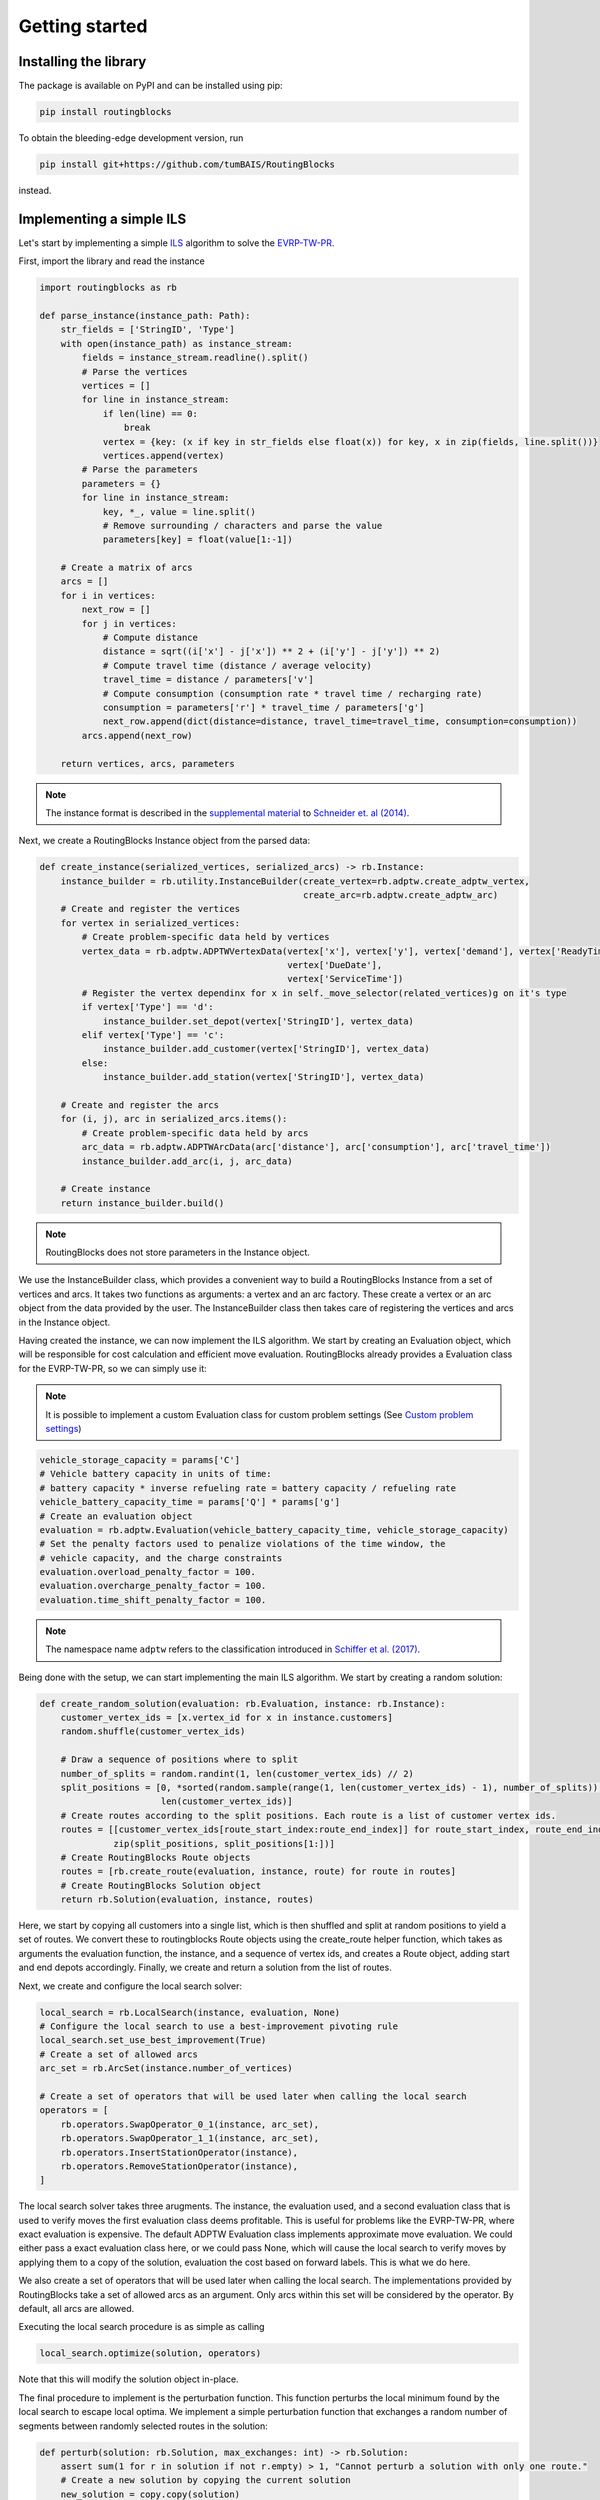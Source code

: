 Getting started
===============================

Installing the library
----------------------

The package is available on PyPI and can be installed using pip:

.. code-block:: bash

    pip install routingblocks

To obtain the bleeding-edge development version, run

.. code-block:: bash

    pip install git+https://github.com/tumBAIS/RoutingBlocks

instead.

Implementing a simple ILS
---------------------------

Let's start by implementing a simple `ILS <https://en.wikipedia.org/wiki/Iterated_local_search>`_ algorithm to solve the `EVRP-TW-PR <https://https://research.sabanciuniv.edu/id/eprint/26033/1/WP_EVRPTW-Partial_Recharge_KeskinCatay.pdf>`_.

First, import the library and read the instance

.. code-block:: python

    import routingblocks as rb

    def parse_instance(instance_path: Path):
        str_fields = ['StringID', 'Type']
        with open(instance_path) as instance_stream:
            fields = instance_stream.readline().split()
            # Parse the vertices
            vertices = []
            for line in instance_stream:
                if len(line) == 0:
                    break
                vertex = {key: (x if key in str_fields else float(x)) for key, x in zip(fields, line.split())}
                vertices.append(vertex)
            # Parse the parameters
            parameters = {}
            for line in instance_stream:
                key, *_, value = line.split()
                # Remove surrounding / characters and parse the value
                parameters[key] = float(value[1:-1])

        # Create a matrix of arcs
        arcs = []
        for i in vertices:
            next_row = []
            for j in vertices:
                # Compute distance
                distance = sqrt((i['x'] - j['x']) ** 2 + (i['y'] - j['y']) ** 2)
                # Compute travel time (distance / average velocity)
                travel_time = distance / parameters['v']
                # Compute consumption (consumption rate * travel time / recharging rate)
                consumption = parameters['r'] * travel_time / parameters['g']
                next_row.append(dict(distance=distance, travel_time=travel_time, consumption=consumption))
            arcs.append(next_row)

        return vertices, arcs, parameters

.. note::

    The instance format is described in the `supplemental material <https://data.mendeley.com/datasets/h3mrm5dhxw/1>`_ to `Schneider et. al (2014) <https://pubsonline.informs.org/doi/abs/10.1287/trsc.2013.0490>`_.

Next, we create a RoutingBlocks Instance object from the parsed data:

.. code-block:: python

    def create_instance(serialized_vertices, serialized_arcs) -> rb.Instance:
        instance_builder = rb.utility.InstanceBuilder(create_vertex=rb.adptw.create_adptw_vertex,
                                                      create_arc=rb.adptw.create_adptw_arc)
        # Create and register the vertices
        for vertex in serialized_vertices:
            # Create problem-specific data held by vertices
            vertex_data = rb.adptw.ADPTWVertexData(vertex['x'], vertex['y'], vertex['demand'], vertex['ReadyTime'],
                                                   vertex['DueDate'],
                                                   vertex['ServiceTime'])
            # Register the vertex dependinx for x in self._move_selector(related_vertices)g on it's type
            if vertex['Type'] == 'd':
                instance_builder.set_depot(vertex['StringID'], vertex_data)
            elif vertex['Type'] == 'c':
                instance_builder.add_customer(vertex['StringID'], vertex_data)
            else:
                instance_builder.add_station(vertex['StringID'], vertex_data)

        # Create and register the arcs
        for (i, j), arc in serialized_arcs.items():
            # Create problem-specific data held by arcs
            arc_data = rb.adptw.ADPTWArcData(arc['distance'], arc['consumption'], arc['travel_time'])
            instance_builder.add_arc(i, j, arc_data)

        # Create instance
        return instance_builder.build()


.. note::

    RoutingBlocks does not store parameters in the Instance object.

We use the InstanceBuilder class, which provides a convenient way to build a RoutingBlocks Instance from a set of vertices and arcs. It takes two functions as arguments: a vertex and an arc factory. These create a vertex or an arc object from the data provided by the user. The InstanceBuilder class then takes care of registering the vertices and arcs in the Instance object.


Having created the instance, we can now implement the ILS algorithm. We start by creating an Evaluation object, which will be responsible for cost calculation and efficient move evaluation. RoutingBlocks already provides a Evaluation class for the EVRP-TW-PR, so we can simply use it:

.. note::

        It is possible to implement a custom Evaluation class for custom problem settings (See `Custom problem settings <_custom_problem_settings>`_)

.. code-block:: python

    vehicle_storage_capacity = params['C']
    # Vehicle battery capacity in units of time:
    # battery capacity * inverse refueling rate = battery capacity / refueling rate
    vehicle_battery_capacity_time = params['Q'] * params['g']
    # Create an evaluation object
    evaluation = rb.adptw.Evaluation(vehicle_battery_capacity_time, vehicle_storage_capacity)
    # Set the penalty factors used to penalize violations of the time window, the
    # vehicle capacity, and the charge constraints
    evaluation.overload_penalty_factor = 100.
    evaluation.overcharge_penalty_factor = 100.
    evaluation.time_shift_penalty_factor = 100.

.. note::

    The namespace name ``adptw`` refers to the classification introduced in `Schiffer et al. (2017) <https://www.semanticscholar.org/paper/A-solution-framework-for-the-class-of-vehicle-with-Schiffer-Klein/8eff30dda8ba9faf9aa4d814838fea20d7287203>`_.

Being done with the setup, we can start implementing the main ILS algorithm.
We start by creating a random solution:

.. code-block:: python

    def create_random_solution(evaluation: rb.Evaluation, instance: rb.Instance):
        customer_vertex_ids = [x.vertex_id for x in instance.customers]
        random.shuffle(customer_vertex_ids)

        # Draw a sequence of positions where to split
        number_of_splits = random.randint(1, len(customer_vertex_ids) // 2)
        split_positions = [0, *sorted(random.sample(range(1, len(customer_vertex_ids) - 1), number_of_splits)),
                           len(customer_vertex_ids)]
        # Create routes according to the split positions. Each route is a list of customer vertex ids.
        routes = [[customer_vertex_ids[route_start_index:route_end_index]] for route_start_index, route_end_index in
                  zip(split_positions, split_positions[1:])]
        # Create RoutingBlocks Route objects
        routes = [rb.create_route(evaluation, instance, route) for route in routes]
        # Create RoutingBlocks Solution object
        return rb.Solution(evaluation, instance, routes)


Here, we start by copying all customers into a single list, which is then shuffled and split at random positions to yield a set of routes. We convert these to routingblocks Route objects using the create_route helper function, which takes as arguments the evaluation function, the instance, and a sequence of vertex ids, and creates a Route object, adding start and end depots accordingly. Finally, we create and return a solution from the list of routes.

Next, we create and configure the local search solver:

.. code-block:: python

    local_search = rb.LocalSearch(instance, evaluation, None)
    # Configure the local search to use a best-improvement pivoting rule
    local_search.set_use_best_improvement(True)
    # Create a set of allowed arcs
    arc_set = rb.ArcSet(instance.number_of_vertices)

    # Create a set of operators that will be used later when calling the local search
    operators = [
        rb.operators.SwapOperator_0_1(instance, arc_set),
        rb.operators.SwapOperator_1_1(instance, arc_set),
        rb.operators.InsertStationOperator(instance),
        rb.operators.RemoveStationOperator(instance),
    ]


The local search solver takes three arugments. The instance, the evaluation used, and a second evaluation class that is used to verify moves the first evaluation class deems profitable. This is useful for problems like the EVRP-TW-PR, where exact evaluation is expensive. The default ADPTW Evaluation class implements approximate move evaluation. We could either pass a exact evaluation class here, or we could pass None, which will cause the local search to verify moves by applying them to a copy of the solution, evaluation the cost based on forward labels. This is what we do here.

We also create a set of operators that will be used later when calling the local search. The implementations provided by RoutingBlocks take a set of allowed arcs as an argument. Only arcs within this set will be considered by the operator. By default, all arcs are allowed.

Executing the local search procedure is as simple as calling

.. code-block:: python

    local_search.optimize(solution, operators)

Note that this will modify the solution object in-place.

The final procedure to implement is the perturbation function. This function perturbs the local minimum found by the local search to escape local optima. We implement a simple perturbation function that exchanges a random number of segments between randomly selected routes in the solution:

.. code-block:: python

    def perturb(solution: rb.Solution, max_exchanges: int) -> rb.Solution:
        assert sum(1 for r in solution if not r.empty) > 1, "Cannot perturb a solution with only one route."
        # Create a new solution by copying the current solution
        new_solution = copy.copy(solution)

        # Exchange random sequences between routes
        num_exchanges = random.randint(0, max_exchanges)
        for _ in range(num_exchanges):
            # Select two random routes
            while True:
                route_1 = random.choice(new_solution)
                route_2 = random.choice(new_solution)
                if route_1 is not route_2 and not route_1.empty and not route_2.empty:
                    break
            # Select a random sequence of customers in route 1 that does not include the depot
            start_index_1 = random.randint(1, len(route_1) - 2)
            # end_index is exclusive
            end_index_1 = random.randint(start_index_1, len(route_1) - 1)
            # Do the same for the second route
            # Select a random sequence of customers in route 1 that does not include the depot
            start_index_2 = random.randint(1, len(route_2) - 2)
            # end_index is exclusive
            end_index_2 = random.randint(start_index_2, len(route_2) - 1)
            # Exchange the sequences
            new_solution.exchange_segment(route_1, start_index_1, end_index_1,
                                          route_2, start_index_2, end_index_2)
        return new_solutio

We can now implement the main loop of the ILS algorithm:

.. code-block:: python

    best_solution = create_random_solution(evaluation, instance)
    current_solution = copy.copy(best_solution)
    for i in range(number_of_iterations):
        # Search the neighborhood of the current solution. This modifies the solution in-place.
        local_search.optimize(current_solution, operators)
        if current_solution.cost < best_solution.cost:
            best_solution = current_solution
            print(f"New best solution found: {best_solution.cost}")

        # Perturb the current solution
        current_solution = perturb(current_solution, len(current_solution) // 2)

Putting everything together, we arrive at the following code:

.. code-block:: python

    def solve(instance_path: Path):
        vertices, arcs, params = parse_instance(instance_path)
        instance = create_instance(vertices, arcs)
        vehicle_storage_capacity = params['C']
        # Vehicle battery capacity in units of time:
        # battery capacity * inverse refueling rate = battery capacity / refueling rate
        vehicle_battery_capacity_time = params['Q'] * params['g']

        evaluation = rb.adptw.Evaluation(vehicle_battery_capacity_time, vehicle_storage_capacity)
        # Set the penalty factors used to penalize violations of the time window, the
        # vehicle capacity, and the charge constraints
        evaluation.overload_penalty_factor = 100.
        evaluation.overcharge_penalty_factor = 100.
        evaluation.time_shift_penalty_factor = 100.

        local_search = rb.LocalSearch(instance, evaluation, None)
        # Configure the local search to use a best-improvement pivoting rule
        local_search.set_use_best_improvement(True)
        # Create a set of allowed arcs
        arc_set = rb.ArcSet(instance.number_of_vertices)

        # Create a set of operators that will be used later when calling the local search
        operators = [
            rb.operators.SwapOperator_0_1(instance, arc_set),
            rb.operators.SwapOperator_1_1(instance, arc_set),
            rb.operators.InsertStationOperator(instance),
            rb.operators.RemoveStationOperator(instance),
        ]

        best_solution = create_random_solution(evaluation, instance)
        current_solution = copy.copy(best_solution)
        for i in range(10):
            # Search the neighborhood of the current solution. This modifies the solution in-place.
            local_search.optimize(current_solution, operators)
            if current_solution.cost < best_solution.cost:
                best_solution = current_solution
                print(f"New best solution found: {best_solution.cost} ({best_solution.feasible})")

            # Perturb the current solution
            current_solution = perturb(current_solution, len(current_solution) // 2)

        print("Best solution:")
        print(solution)

The full source code can be found in the main `github repository <https://github.com/tumBAIS/RoutingBlocks/tree/develop/examples/ils>`_ .

Extending the algorithm to an ALNS
------------------------------------
.. _alns_extension:

A simple ILS algorithm is often not sufficient to compete on problem settings such as the EVRP-TW-PR. Here, state of the art algorithm base on `ALNS <https://en.wikipedia.org/wiki/Adaptive_large_neighborhood_search>`_. ALNS utilizes a set of destroy and repair operators to perturb the current solution. The destroy operators remove a part of the solution, while the repair operators try to repair the solution by inserting the removed customers into the solution again. Selecting the operators is done probabilistically, with the probability of selecting an operator being proportional to the operator's performance, which is estimated based the number of times a operator improved the solution.

RoutingBlocks provides a ALNS solver and several destroy and repair operators out of the box. Implementing ALNS is thus straightforward:

.. code-block:: python

    def alns(instance: rb.Instance, vehicle_storage_capacity: float, vehicle_battery_capacity_time: float,
             number_of_iterations: int = 100, min_vertex_removal_factor: float = 0.2,
             max_vertex_removal_factor: float = 0.4):
        evaluation = rb.adptw.Evaluation(vehicle_battery_capacity_time, vehicle_storage_capacity)
        # Set the penalty factors used to penalize violations of the time window, the
        # vehicle capacity, and the charge constraints
        evaluation.overload_penalty_factor = 100.
        evaluation.overcharge_penalty_factor = 100.
        evaluation.time_shift_penalty_factor = 100.

        local_search = rb.LocalSearch(instance, evaluation, None)
        # Configure the local search to use a best-improvement pivoting rule
        local_search.set_use_best_improvement(True)
        # Create a set of allowed arcs
        arc_set = rb.ArcSet(instance.number_of_vertices)

        # Create a set of operators that will be used later when calling the local search
        operators = [
            rb.operators.SwapOperator_0_1(instance, arc_set),
            rb.operators.SwapOperator_1_1(instance, arc_set),
            rb.operators.InsertStationOperator(instance),
            rb.operators.RemoveStationOperator(instance),
        ]
        #############################################################################################
        # End of the code that is identical to the ILS algorithm
        #############################################################################################

        # Create a random engine and seed it with the current time
        randgen = rb.Random(time.time_ns())
        # Create an ALNS solver.
        # Smoothing factor determines the weight of historic performance when selecting an operator.
        smoothing_factor = 0.4
        alns = rb.AdaptiveLargeNeighborhood(randgen, smoothing_factor)

        # Register some operators with the ALNS solver
        alns.add_repair_operator(rb.operators.RandomInsertionOperator(randgen))
        alns.add_repair_operator(rb.operators.BestInsertionOperator(instance,
                                                                    rb.operators.blink_selector_factory(
                                                                        blink_probability=0.1, randgen=randgen)))
        alns.add_destroy_operator(rb.operators.RandomRemovalOperator(randgen))
        alns.add_destroy_operator(rb.operators.WorstRemovalOperator(instance,
                                                                    rb.operators.blink_selector_factory(
                                                                        blink_probability=0.1, randgen=randgen)))

We start from the boilerplate code developed for the ILS and only add a few lines to create and configure the ALNS solver. This class is responsible for operator selection and weight adaption. It takes as arguments a random engine and a smoothing factor. The smoothing factor determines the weight of historic performance when selecting an operator. Next, we create and register destroy and repair operators with the ALNS solver. RoutingBlocks provides a `set of standard operators <alns_operators>`_ out of the box. Here, we use RandomInsertion, BestInsertion, RandomRemoval, and WorstRemoval. We configure BestInsertion and WorstRemoval to select insertion/removal spots using a blink selection criterion.

We can now utilize the ALNS solver to perturb the current solution in the main loop:

.. code-block:: python

        # Generate a random starting solution
        best_solution = create_random_solution(evaluation, instance)
        for i in range(number_of_iterations):
            current_solution = copy.copy(best_solution)
            # Perturb the current solution
            number_of_vertices_to_remove = int(random.uniform(min_vertex_removal_factor, max_vertex_removal_factor) * sum(
                len(route) - 2 for route in current_solution))
            picked_operators = alns.generate(evaluation, current_solution, number_of_vertices_to_remove)

            # Search the neighborhood of the current solution. This modifies the solution in-place.
            local_search.optimize(current_solution, operators)

            if current_solution.cost < best_solution.cost:
                best_solution = current_solution
                print(f"New best solution found: {best_solution.cost} ({best_solution.feasible})")
                # Update the ALNS solver with the performance of the operators used in the last iteration
                # We assign a score of '4' to the operators that were used to improve the solution
                alns.collect_score(*picked_operators, 4)
            else:
                # Update the ALNS solver with the performance of the operators used in the last iteration
                # We assign a score of '0' to the operators that were not used to improve the solution
                alns.collect_score(*picked_operators, 0)

            # Calculate new operator weights based on the last period
            if i % 20 == 0:
                alns.adapt_operator_weights()

        return best_solution

We utilize three fundamental methods of the ALNS solver:
1. alns.generate, which selects and applies a destroy and a repair operator to the current solution, modifying it in-place. The method returns a tuple of the selected operators.
2. alns.collect_score, which collects scores for the passed operators. The method takes as arguments the selected operators and a score.
3. alns.adapt_operator_weights, which adapts the weights of the operators based on the scores collected in the last period.

For more details on the ALNS solver, see the `documentation <alns>`_. The full code of the ALNS algorithm is available `here <alns_code>`_. A more sophisticated ALNS-based algorithm can be found in the `main repository <https://github.com/tumBAIS/RoutingBlocks/tree/main/examples/evrptw>`_.

Implementing custom operators
------------------------------------

The RoutingBlocks library provides a set of standard operators out of the box. However, it is also possible to implement custom local search, destroy, and repair operators. We'll implement a simple RouteRemoval destroy operator as an example:

.. code-block:: python

    # Custom destory, repair, and local serach operators inherit from the DestroyOperator, RepairOperator, and Operator base classe, respectively, respectively.
    class RouteRemoveOperator(routingblocks.DestroyOperator):
        def __init__(self, rng: routingblocks.Random):
            # Important: Do not use super()!
            routingblocks.DestroyOperator.__init__(self)
            self._rng = rng

        # Returns true if the operator can be applied to the current solution
        def can_apply_to(self, _solution: routingblocks.Solution) -> bool:
            return len(_solution) > 0

        # Applies the operator to the current solution
        def apply(self, evaluation: routingblocks.Evaluation, solution: routingblocks.Solution, number_of_removed_vertices: int) -> List[
            int]:
            # Try to remove random routes
            removed_customers = []
            while len(solution) > 0 and len(removed_customers) < number_of_removed_vertices:
                random_route_index = self._rng.randint(0, len(solution) - 1)
                removed_customers.extend(x.vertex_id for x in solution[random_route_index] if not x.vertex.is_depot)
                del solution[random_route_index]
            return removed_customers

        # Returns the operator's name
        def name(self) -> str:
            return "RouteRemoveOperator"

The operator removes random routes from the solution until the desired number of vertices has been removed. Destroy operators implement the DestroyOperator interface. The interface requires the implementation of the following methods:
* can_apply_to: Returns true if the operator can be applied to the current solution
* apply: Applies the operator to the current solution, returning the ids of the removed vertices
* name: Returns the operator's name

The operator can be registered with the ALNS solver in the same way as the standard operators:

.. code-block:: python

        alns.add_destroy_operator(RouteRemoveOperator(randgen))


.. _custom_problem_settings:

Adapting to custom problem settings
------------------------------------

So far, the example is limited to the EVRP-TW-PR. However, the library is designed to be easily extensible to other problem settings. To do so, we need to implement five interfaces:

* VertexData: Holds the data associated with a vertex
* ArcData: Holds the data associated with an arc
* ForwardLabel: Holds the forward label of a vertex
* BackwardLabel: Holds the backward label of a vertex
* Evaluation: Implements the main labeling and evaluation logic

Forward and Backward labels can also be combined into a single label class.

The following example implements a simple CVRP evaluation class:

.. code-block:: python

    class CVRPVertexData:
        def __init__(self, demand: int):
            self.demand = demand


    class CVRPArcData:
        def __init__(self, distance: float):
            self.distance = distance


    class CVRPLabel:
        def __init__(self, distance: float, load: float):
            self.distance = distance
            self.load = load


    class CVRPEvaluation(rb.PyConcatenationBasedEvaluation):
        def __init__(self, storage_capacity: float):
            rb.PyConcatenationBasedEvaluation.__init__(self)
            self._storage_capacity = storage_capacity
            self.load_penalty = 1.

        def _compute_cost(self, distance: float, load: float) -> float:
            # Helper function to compute the cost of a label.
            return distance + self.load_penalty * max(0., load - self._storage_capacity)

        def compute_cost(self, label: CVRPLabel) -> float:
            return self._compute_cost(label.distance, label.load)

        def get_cost_components(self, label: CVRPLabel) -> List[float]:
            return [label.distance, label.load]

        def concatenate(self, fwd: CVRPLabel, bwd: CVRPLabel, vertex: rb.Vertex) -> float:
            return self._compute_cost(fwd.distance + bwd.distance, fwd.load + bwd.load)

        def create_backward_label(self, vertex: rb.Vertex) -> CVRPLabel:
            return CVRPLabel(0., 0.)

        def create_forward_label(self, vertex: rb.Vertex) -> CVRPLabel:
            return CVRPLabel(0., vertex.data.demand)

        def is_feasible(self, label: CVRPLabel) -> bool:
            return label.load <= self._storage_capacity

        def propagate_backward(self, succ_label: CVRPLabel, succ_vertex: rb.Vertex,
                               vertex: rb.Vertex, arc: rb.Arc) -> CVRPLabel:
            return CVRPLabel(succ_label.distance + arc.data.distance, succ_label.load + succ_vertex.data.demand)

        def propagate_forward(self, pred_label: CVRPLabel, pred_vertex: rb.Vertex,
                              vertex: rb.Vertex, arc: rb.Arc) -> CVRPLabel:
            return CVRPLabel(pred_label.distance + arc.data.distance, pred_label.load + vertex.data.demand)

.. warning::

    Calls to vertex.data and arc.data are not type-safe: they work only if the vertex and arc data types have been defined in python. This is a tradeoff between performance and safety.

To use it, simply create the corresponding CVRPData classes during instance construction and swap the evaluation class:

.. code-block:: python
    :linenos:
    :emphasize-lines: 2, 6, 19, 29, 30

    def create_instance(serialized_vertices, serialized_arcs) -> rb.Instance:
        instance_builder = rb.utility.InstanceBuilder()
        # Create and register the vertices
        for vertex in serialized_vertices:
            # Create problem-specific data held by vertices
            vertex_data = CVRPVertexData(vertex['demand'])
            # Register the vertex depending on it's type
            if vertex['Type'] == 'd':
                instance_builder.set_depot(vertex['StringID'], vertex_data)
            elif vertex['Type'] == 'c':
                instance_builder.add_customer(vertex['StringID'], vertex_data)
            else:
                instance_builder.add_station(vertex['StringID'], vertex_data)

        # Create and register the arcs
        for (i, j), arc in serialized_arcs.items():
            # Create problem-specific data held by arcs
            arc_data = CVRPArcData(arc['distance'])
            instance_builder.add_arc(i, j, arc_data)

        # Create instance
        return instance_builder.build()

    # ...

    def alns(instance: rb.Instance, vehicle_storage_capacity: float,
             number_of_iterations: int = 100, min_vertex_removal_factor: float = 0.2,
             max_vertex_removal_factor: float = 0.4):
        evaluation = CVRPEvaluation(vehicle_storage_capacity)
        evaluation.load_penalty = 1000.0

.. warning::

    We recommend implementing a custom Evaluation class by extending the native RoutingBlocks library instead of providing a python implementation for code used beyond prototyping. See `<extension>`_ for more information